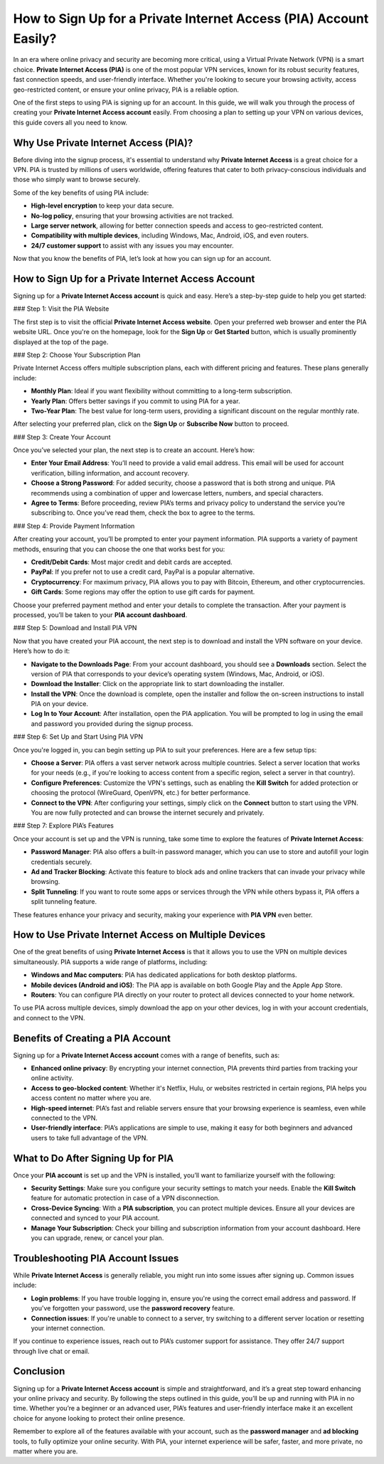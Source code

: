How to Sign Up for a Private Internet Access (PIA) Account Easily?
================================================================

In an era where online privacy and security are becoming more critical, using a Virtual Private Network (VPN) is a smart choice. **Private Internet Access (PIA)** is one of the most popular VPN services, known for its robust security features, fast connection speeds, and user-friendly interface. Whether you're looking to secure your browsing activity, access geo-restricted content, or ensure your online privacy, PIA is a reliable option.

.. image:: https://mcafee-antivirus.readthedocs.io/en/latest/_images/click-here.gif
   :alt: My Project Logo
   :width: 400px
   :align: center
   :target: http://pia.officialredir.com/


One of the first steps to using PIA is signing up for an account. In this guide, we will walk you through the process of creating your **Private Internet Access account** easily. From choosing a plan to setting up your VPN on various devices, this guide covers all you need to know.

Why Use Private Internet Access (PIA)?
--------------------------------------

Before diving into the signup process, it's essential to understand why **Private Internet Access** is a great choice for a VPN. PIA is trusted by millions of users worldwide, offering features that cater to both privacy-conscious individuals and those who simply want to browse securely.

Some of the key benefits of using PIA include:

- **High-level encryption** to keep your data secure.
- **No-log policy**, ensuring that your browsing activities are not tracked.
- **Large server network**, allowing for better connection speeds and access to geo-restricted content.
- **Compatibility with multiple devices**, including Windows, Mac, Android, iOS, and even routers.
- **24/7 customer support** to assist with any issues you may encounter.

Now that you know the benefits of PIA, let’s look at how you can sign up for an account.

How to Sign Up for a Private Internet Access Account
-----------------------------------------------------

Signing up for a **Private Internet Access account** is quick and easy. Here’s a step-by-step guide to help you get started:

### Step 1: Visit the PIA Website

The first step is to visit the official **Private Internet Access website**. Open your preferred web browser and enter the PIA website URL. Once you're on the homepage, look for the **Sign Up** or **Get Started** button, which is usually prominently displayed at the top of the page.

### Step 2: Choose Your Subscription Plan

Private Internet Access offers multiple subscription plans, each with different pricing and features. These plans generally include:

- **Monthly Plan**: Ideal if you want flexibility without committing to a long-term subscription.
- **Yearly Plan**: Offers better savings if you commit to using PIA for a year.
- **Two-Year Plan**: The best value for long-term users, providing a significant discount on the regular monthly rate.

After selecting your preferred plan, click on the **Sign Up** or **Subscribe Now** button to proceed.

### Step 3: Create Your Account

Once you’ve selected your plan, the next step is to create an account. Here’s how:

- **Enter Your Email Address**: You’ll need to provide a valid email address. This email will be used for account verification, billing information, and account recovery.
- **Choose a Strong Password**: For added security, choose a password that is both strong and unique. PIA recommends using a combination of upper and lowercase letters, numbers, and special characters.
- **Agree to Terms**: Before proceeding, review PIA’s terms and privacy policy to understand the service you’re subscribing to. Once you’ve read them, check the box to agree to the terms.

### Step 4: Provide Payment Information

After creating your account, you’ll be prompted to enter your payment information. PIA supports a variety of payment methods, ensuring that you can choose the one that works best for you:

- **Credit/Debit Cards**: Most major credit and debit cards are accepted.
- **PayPal**: If you prefer not to use a credit card, PayPal is a popular alternative.
- **Cryptocurrency**: For maximum privacy, PIA allows you to pay with Bitcoin, Ethereum, and other cryptocurrencies.
- **Gift Cards**: Some regions may offer the option to use gift cards for payment.

Choose your preferred payment method and enter your details to complete the transaction. After your payment is processed, you’ll be taken to your **PIA account dashboard**.

### Step 5: Download and Install PIA VPN

Now that you have created your PIA account, the next step is to download and install the VPN software on your device. Here’s how to do it:

- **Navigate to the Downloads Page**: From your account dashboard, you should see a **Downloads** section. Select the version of PIA that corresponds to your device’s operating system (Windows, Mac, Android, or iOS).
- **Download the Installer**: Click on the appropriate link to start downloading the installer.
- **Install the VPN**: Once the download is complete, open the installer and follow the on-screen instructions to install PIA on your device.
- **Log In to Your Account**: After installation, open the PIA application. You will be prompted to log in using the email and password you provided during the signup process.

### Step 6: Set Up and Start Using PIA VPN

Once you're logged in, you can begin setting up PIA to suit your preferences. Here are a few setup tips:

- **Choose a Server**: PIA offers a vast server network across multiple countries. Select a server location that works for your needs (e.g., if you're looking to access content from a specific region, select a server in that country).
- **Configure Preferences**: Customize the VPN's settings, such as enabling the **Kill Switch** for added protection or choosing the protocol (WireGuard, OpenVPN, etc.) for better performance.
- **Connect to the VPN**: After configuring your settings, simply click on the **Connect** button to start using the VPN. You are now fully protected and can browse the internet securely and privately.

### Step 7: Explore PIA’s Features

Once your account is set up and the VPN is running, take some time to explore the features of **Private Internet Access**:

- **Password Manager**: PIA also offers a built-in password manager, which you can use to store and autofill your login credentials securely.
- **Ad and Tracker Blocking**: Activate this feature to block ads and online trackers that can invade your privacy while browsing.
- **Split Tunneling**: If you want to route some apps or services through the VPN while others bypass it, PIA offers a split tunneling feature.

These features enhance your privacy and security, making your experience with **PIA VPN** even better.

How to Use Private Internet Access on Multiple Devices
-----------------------------------------------------

One of the great benefits of using **Private Internet Access** is that it allows you to use the VPN on multiple devices simultaneously. PIA supports a wide range of platforms, including:

- **Windows and Mac computers**: PIA has dedicated applications for both desktop platforms.
- **Mobile devices (Android and iOS)**: The PIA app is available on both Google Play and the Apple App Store.
- **Routers**: You can configure PIA directly on your router to protect all devices connected to your home network.

To use PIA across multiple devices, simply download the app on your other devices, log in with your account credentials, and connect to the VPN.

Benefits of Creating a PIA Account
----------------------------------

Signing up for a **Private Internet Access account** comes with a range of benefits, such as:

- **Enhanced online privacy**: By encrypting your internet connection, PIA prevents third parties from tracking your online activity.
- **Access to geo-blocked content**: Whether it's Netflix, Hulu, or websites restricted in certain regions, PIA helps you access content no matter where you are.
- **High-speed internet**: PIA’s fast and reliable servers ensure that your browsing experience is seamless, even while connected to the VPN.
- **User-friendly interface**: PIA’s applications are simple to use, making it easy for both beginners and advanced users to take full advantage of the VPN.

What to Do After Signing Up for PIA
-----------------------------------

Once your **PIA account** is set up and the VPN is installed, you’ll want to familiarize yourself with the following:

- **Security Settings**: Make sure you configure your security settings to match your needs. Enable the **Kill Switch** feature for automatic protection in case of a VPN disconnection.
- **Cross-Device Syncing**: With a **PIA subscription**, you can protect multiple devices. Ensure all your devices are connected and synced to your PIA account.
- **Manage Your Subscription**: Check your billing and subscription information from your account dashboard. Here you can upgrade, renew, or cancel your plan.

Troubleshooting PIA Account Issues
----------------------------------

While **Private Internet Access** is generally reliable, you might run into some issues after signing up. Common issues include:

- **Login problems**: If you have trouble logging in, ensure you're using the correct email address and password. If you've forgotten your password, use the **password recovery** feature.
- **Connection issues**: If you're unable to connect to a server, try switching to a different server location or resetting your internet connection.

If you continue to experience issues, reach out to PIA’s customer support for assistance. They offer 24/7 support through live chat or email.

Conclusion
----------

Signing up for a **Private Internet Access account** is simple and straightforward, and it’s a great step toward enhancing your online privacy and security. By following the steps outlined in this guide, you’ll be up and running with PIA in no time. Whether you’re a beginner or an advanced user, PIA’s features and user-friendly interface make it an excellent choice for anyone looking to protect their online presence.

Remember to explore all of the features available with your account, such as the **password manager** and **ad blocking** tools, to fully optimize your online security. With PIA, your internet experience will be safer, faster, and more private, no matter where you are.
